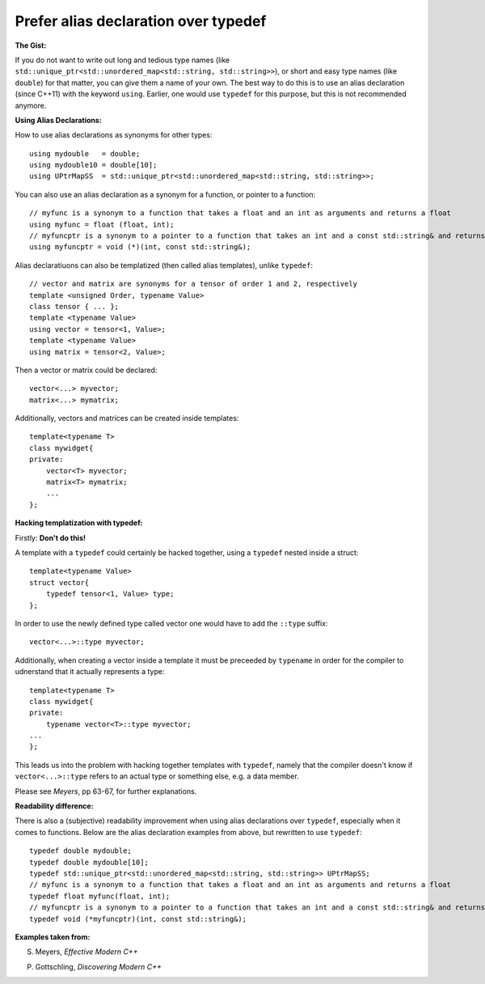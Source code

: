 
Prefer alias declaration over typedef
---------------------------------------------------------------------------

**The Gist:**

If you do not want to write out long and tedious type names (like ``std::unique_ptr<std::unordered_map<std::string, std::string>>``),
or short and easy type names (like ``double``) for that matter, you can give them a name of your own.
The best way to do this is to use an alias declaration (since C++11) with the keyword ``using``.
Earlier, one would use ``typedef`` for this purpose, but this is not recommended anymore.


**Using Alias Declarations:**

How to use alias declarations as synonyms for other types:
::
    using mydouble   = double;
    using mydouble10 = double[10];
    using UPtrMapSS  = std::unique_ptr<std::unordered_map<std::string, std::string>>;

You can also use an alias declaration as a synonym for a function, or pointer to a function:
::
    // myfunc is a synonym to a function that takes a float and an int as arguments and returns a float
    using myfunc = float (float, int);
    // myfuncptr is a synonym to a pointer to a function that takes an int and a const std::string& and returns nothing
    using myfuncptr = void (*)(int, const std::string&);

Alias declaratiuons can also be templatized (then called alias templates), unlike ``typedef``:
::
    // vector and matrix are synonyms for a tensor of order 1 and 2, respectively
    template <unsigned Order, typename Value>
    class tensor { ... };
    template <typename Value>
    using vector = tensor<1, Value>;
    template <typename Value>
    using matrix = tensor<2, Value>;

Then a vector or matrix could be declared:
::
    vector<...> myvector;
    matrix<...> mymatrix;

Additionally, vectors and matrices can be created inside templates:
::
    template<typename T>
    class mywidget{
    private:
        vector<T> myvector;
        matrix<T> mymatrix;
        ...
    };


**Hacking templatization with typedef:**

Firstly: **Don't do this!**

A template with a ``typedef`` could certainly be hacked together, using a ``typedef`` nested inside a struct:
::
    template<typename Value>
    struct vector{
        typedef tensor<1, Value> type;
    };

In order to use the newly defined type called vector one would have to add the ``::type`` suffix:
::
    vector<...>::type myvector;

Additionally, when creating a vector inside a template it must be preceeded by ``typename`` in order for the compiler to udnerstand that it actually represents a type:
::
    template<typename T>
    class mywidget{
    private:
        typename vector<T>::type myvector;
    ...
    };

This leads us into the problem with hacking together templates with ``typedef``, namely that
the compiler doesn't know if ``vector<...>::type`` refers to an actual type or something else, e.g. a data member.

Please see *Meyers*, pp 63-67, for further explanations.


**Readability difference:**

There is also a (subjective) readability improvement when using alias declarations over ``typedef``, especially when it comes to functions.
Below are the alias declaration examples from above, but rewritten to use ``typedef``:
::
    typedef double mydouble;
    typedef double mydouble[10];
    typedef std::unique_ptr<std::unordered_map<std::string, std::string>> UPtrMapSS;
    // myfunc is a synonym to a function that takes a float and an int as arguments and returns a float
    typedef float myfunc(float, int);
    // myfuncptr is a synonym to a pointer to a function that takes an int and a const std::string& and returns nothing
    typedef void (*myfuncptr)(int, const std::string&);


**Examples taken from:**

S. Meyers, *Effective Modern C++*

P. Gottschling, *Discovering Modern C++*

